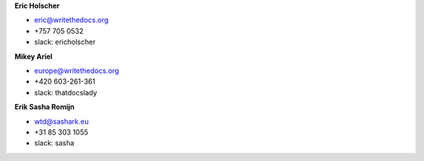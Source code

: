 **Eric Holscher**

* eric@writethedocs.org
* +757 705 0532
* slack: ericholscher

**Mikey Ariel**

* europe@writethedocs.org
* +420 603-261-361
* slack: thatdocslady

**Erik Sasha Romijn**

* wtd@sashark.eu
* +31 85 303 1055
* slack: sasha
